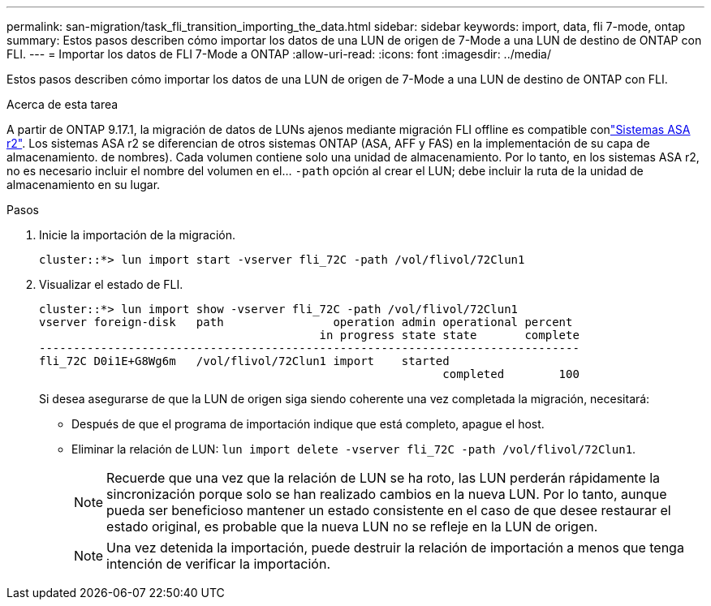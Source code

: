 ---
permalink: san-migration/task_fli_transition_importing_the_data.html 
sidebar: sidebar 
keywords: import, data, fli 7-mode, ontap 
summary: Estos pasos describen cómo importar los datos de una LUN de origen de 7-Mode a una LUN de destino de ONTAP con FLI. 
---
= Importar los datos de FLI 7-Mode a ONTAP
:allow-uri-read: 
:icons: font
:imagesdir: ../media/


[role="lead"]
Estos pasos describen cómo importar los datos de una LUN de origen de 7-Mode a una LUN de destino de ONTAP con FLI.

.Acerca de esta tarea
A partir de ONTAP 9.17.1, la migración de datos de LUNs ajenos mediante migración FLI offline es compatible conlink:https://docs.netapp.com/us-en/asa-r2/get-started/learn-about.html["Sistemas ASA r2"^]. Los sistemas ASA r2 se diferencian de otros sistemas ONTAP (ASA, AFF y FAS) en la implementación de su capa de almacenamiento. de nombres). Cada volumen contiene solo una unidad de almacenamiento. Por lo tanto, en los sistemas ASA r2, no es necesario incluir el nombre del volumen en el...  `-path` opción al crear el LUN; debe incluir la ruta de la unidad de almacenamiento en su lugar.

.Pasos
. Inicie la importación de la migración.
+
[listing]
----
cluster::*> lun import start -vserver fli_72C -path /vol/flivol/72Clun1
----
. Visualizar el estado de FLI.
+
[listing]
----
cluster::*> lun import show -vserver fli_72C -path /vol/flivol/72Clun1
vserver foreign-disk   path                operation admin operational percent
                                         in progress state state       complete
-------------------------------------------------------------------------------
fli_72C D0i1E+G8Wg6m   /vol/flivol/72Clun1 import    started
                                                           completed        100
----
+
Si desea asegurarse de que la LUN de origen siga siendo coherente una vez completada la migración, necesitará:

+
** Después de que el programa de importación indique que está completo, apague el host.
** Eliminar la relación de LUN: `lun import delete -vserver fli_72C -path /vol/flivol/72Clun1`.
+
[NOTE]
====
Recuerde que una vez que la relación de LUN se ha roto, las LUN perderán rápidamente la sincronización porque solo se han realizado cambios en la nueva LUN. Por lo tanto, aunque pueda ser beneficioso mantener un estado consistente en el caso de que desee restaurar el estado original, es probable que la nueva LUN no se refleje en la LUN de origen.

====
+
[NOTE]
====
Una vez detenida la importación, puede destruir la relación de importación a menos que tenga intención de verificar la importación.

====



